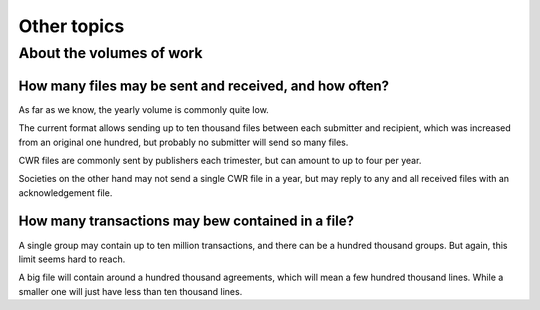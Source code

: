 ============
Other topics
============

-------------------------
About the volumes of work
-------------------------

How many files may be sent and received, and how often?
-------------------------------------------------------

As far as we know, the yearly volume is commonly quite low.

The current format allows sending up to ten thousand files between each
submitter and recipient, which was increased from an original one hundred, but
probably no submitter will send so many files.

CWR files are commonly sent by publishers each trimester, but can amount to up
to four per year.

Societies on the other hand may not send a single CWR file in a year, but may
reply to any and all received files with an acknowledgement file.

How many transactions may bew contained in a file?
--------------------------------------------------

A single group may contain up to ten million transactions, and there can be a
hundred thousand groups. But again, this limit seems hard to reach.

A big file will contain around a hundred thousand agreements, which will mean a
few hundred thousand lines. While a smaller one will just have less than ten
thousand lines.
